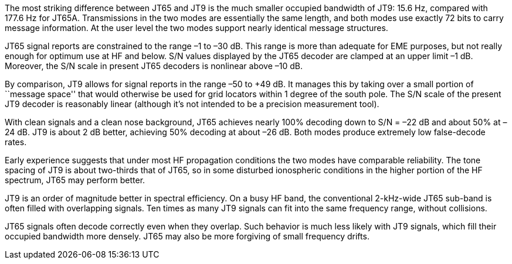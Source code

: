 // Status=review

The most striking difference between JT65 and JT9 is the much smaller
occupied bandwidth of JT9: 15.6 Hz, compared with 177.6 Hz for JT65A.
Transmissions in the two modes are essentially the same length, and
both modes use exactly 72 bits to carry message information. At the
user level the two modes support nearly identical message structures.

JT65 signal reports are constrained to the range –1 to –30 dB. This
range is more than adequate for EME purposes, but not really enough
for optimum use at HF and below. S/N values displayed by the JT65
decoder are clamped at an upper limit –1 dB. Moreover, the S/N scale
in present JT65 decoders is nonlinear above –10 dB.

By comparison, JT9 allows for signal reports in the range –50 to +49
dB. It manages this by taking over a small portion of ``message
space'' that would otherwise be used for grid locators within 1 degree
of the south pole. The S/N scale of the present JT9 decoder is
reasonably linear (although it’s not intended to be a precision
measurement tool).  

With clean signals and a clean nose background, JT65 achieves nearly
100% decoding down to S/N = –22 dB and about 50% at –24 dB. JT9 is
about 2 dB better, achieving 50% decoding at about –26 dB. Both modes
produce extremely low false-decode rates.

Early experience suggests that under most HF propagation conditions
the two modes have comparable reliability. The tone spacing of JT9 is
about two-thirds that of JT65, so in some disturbed ionospheric
conditions in the higher portion of the HF spectrum, JT65 may perform
better.

JT9 is an order of magnitude better in spectral efficiency. On a busy
HF band, the conventional 2-kHz-wide JT65 sub-band is often filled
with overlapping signals. Ten times as many JT9 signals can fit into
the same frequency range, without collisions.

JT65 signals often decode correctly even when they overlap. Such
behavior is much less likely with JT9 signals, which fill their occupied
bandwidth more densely. JT65 may also be more forgiving of small 
frequency drifts.
